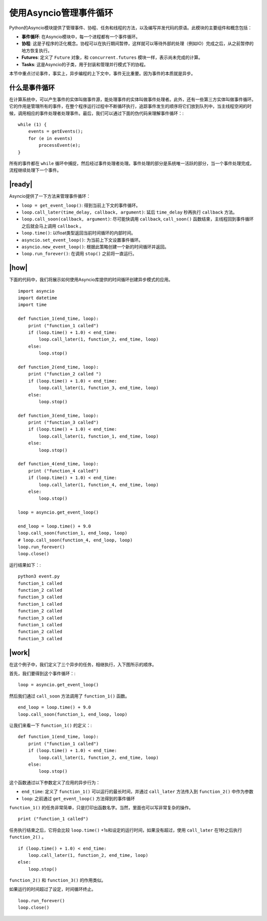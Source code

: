 使用Asyncio管理事件循环
=======================

Python的Asyncio模块提供了管理事件、协程、任务和线程的方法，以及编写并发代码的原语。此模块的主要组件和概念包括：

- **事件循环**: 在Asyncio模块中，每一个进程都有一个事件循环。
- **协程**: 这是子程序的泛化概念。协程可以在执行期间暂停，这样就可以等待外部的处理（例如IO）完成之后，从之前暂停的地方恢复执行。
- **Futures**: 定义了 ``Future`` 对象，和 ``concurrent.futures`` 模块一样，表示尚未完成的计算。
- **Tasks**: 这是Asyncio的子类，用于封装和管理并行模式下的协程。

本节中重点讨论事件，事实上，异步编程的上下文中，事件无比重要。因为事件的本质就是异步。

什么是事件循环
--------------

在计算系统中，可以产生事件的实体叫做事件源，能处理事件的实体叫做事件处理者。此外，还有一些第三方实体叫做事件循环。它的作用是管理所有的事件，在整个程序运行过程中不断循环执行，追踪事件发生的顺序将它们放到队列中，当主线程空闲的时候，调用相应的事件处理者处理事件。最后，我们可以通过下面的伪代码来理解事件循环：::

		while (1) {
		    events = getEvents();
		    for (e in events)
		    	processEvent(e);
		}

所有的事件都在 ``while`` 循环中捕捉，然后经过事件处理者处理。事件处理的部分是系统唯一活跃的部分，当一个事件处理完成，流程继续处理下一个事件。

|ready|
-------

Asyncio提供了一下方法来管理事件循环：

- ``loop = get_event_loop()``: 得到当前上下文的事件循环。
- ``loop.call_later(time_delay, callback, argument)``: 延后 ``time_delay`` 秒再执行 ``callback`` 方法。
- ``loop.call_soon(callback, argument)``: 尽可能快调用 ``callback``, ``call_soon()`` 函数结束，主线程回到事件循环之后就会马上调用 ``callback`` 。
- ``loop.time()``: 以float类型返回当前时间循环的内部时间。
- ``asyncio.set_event_loop()``: 为当前上下文设置事件循环。
- ``asyncio.new_event_loop()``: 根据此策略创建一个新的时间循环并返回。
- ``loop.run_forever()``: 在调用 ``stop()`` 之前将一直运行。

|how|
-----

下面的代码中，我们将展示如何使用Asyncio库提供的时间循环创建异步模式的应用。 ::

        import asyncio
        import datetime
        import time

        def function_1(end_time, loop):
            print ("function_1 called")
            if (loop.time() + 1.0) < end_time:
                loop.call_later(1, function_2, end_time, loop)
            else:
                loop.stop()

        def function_2(end_time, loop):
            print ("function_2 called ")
            if (loop.time() + 1.0) < end_time:
                loop.call_later(1, function_3, end_time, loop)
            else:
                loop.stop()

        def function_3(end_time, loop):
            print ("function_3 called")
            if (loop.time() + 1.0) < end_time:
                loop.call_later(1, function_1, end_time, loop)
            else:
                loop.stop()

        def function_4(end_time, loop):
            print ("function_4 called")
            if (loop.time() + 1.0) < end_time:
                loop.call_later(1, function_4, end_time, loop)
            else:
                loop.stop()

        loop = asyncio.get_event_loop()

        end_loop = loop.time() + 9.0
        loop.call_soon(function_1, end_loop, loop)
        # loop.call_soon(function_4, end_loop, loop)
        loop.run_forever()
        loop.close()

运行结果如下：::

        python3 event.py
        function_1 called
        function_2 called
        function_3 called
        function_1 called
        function_2 called
        function_3 called
        function_1 called
        function_2 called
        function_3 called

|work|
------

在这个例子中，我们定义了三个异步的任务，相继执行，入下图所示的顺序。

.. image:: ../images/task-execution.png

首先，我们要得到这个事件循环：::

    loop = asyncio.get_event_loop()

然后我们通过 ``call_soon`` 方法调用了 ``function_1()`` 函数。 ::

    end_loop = loop.time() + 9.0
    loop.call_soon(function_1, end_loop, loop)

让我们来看一下 ``function_1()`` 的定义：::

        def function_1(end_time, loop):
            print ("function_1 called")
            if (loop.time() + 1.0) < end_time:
                loop.call_later(1, function_2, end_time, loop)
            else:
                loop.stop()

这个函数通过以下参数定义了应用的异步行为：

- ``end_time``: 定义了 ``function_1()`` 可以运行的最长时间，并通过 ``call_later`` 方法传入到 ``function_2()`` 中作为参数
- ``loop``: 之前通过 ``get_event_loop()`` 方法得到的事件循环

``function_1()`` 的任务非常简单，只是打印出函数名字。当然，里面也可以写非常复杂的操作。 ::

     print ("function_1 called")

任务执行结束之后，它将会比较 ``loop.time()`` +1s和设定的运行时间，如果没有超过，使用 ``call_later`` 在1秒之后执行 ``function_2()`` 。 ::

    if (loop.time() + 1.0) < end_time:
        loop.call_later(1, function_2, end_time, loop)
    else:
        loop.stop()

``function_2()`` 和 ``function_3()`` 的作用类似。

如果运行的时间超过了设定，时间循环终止。 ::

    loop.run_forever()
    loop.close()
